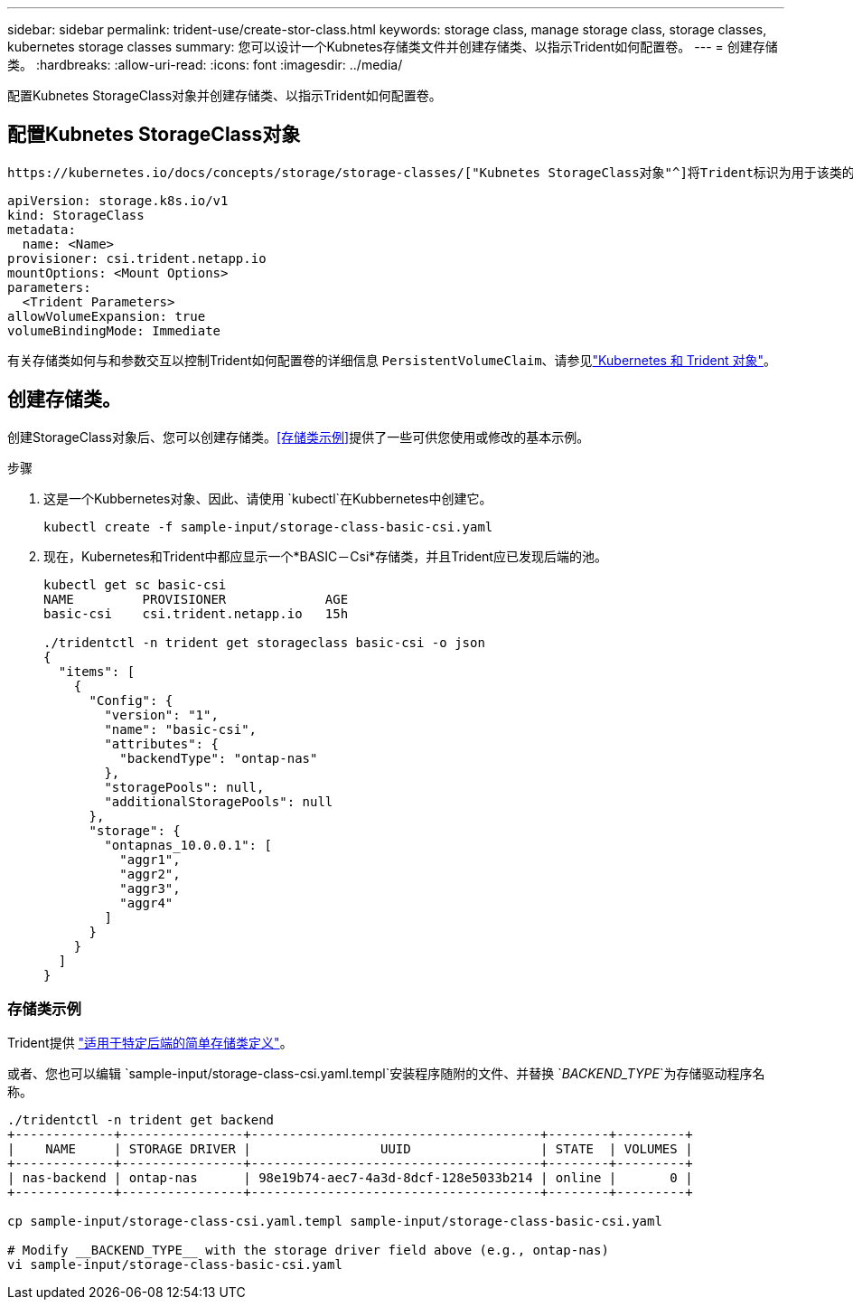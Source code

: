 ---
sidebar: sidebar 
permalink: trident-use/create-stor-class.html 
keywords: storage class, manage storage class, storage classes, kubernetes storage classes 
summary: 您可以设计一个Kubnetes存储类文件并创建存储类、以指示Trident如何配置卷。 
---
= 创建存储类。
:hardbreaks:
:allow-uri-read: 
:icons: font
:imagesdir: ../media/


[role="lead"]
配置Kubnetes StorageClass对象并创建存储类、以指示Trident如何配置卷。



== 配置Kubnetes StorageClass对象

 https://kubernetes.io/docs/concepts/storage/storage-classes/["Kubnetes StorageClass对象"^]将Trident标识为用于该类的配置程序、并指示Trident如何配置卷。例如：

[listing]
----
apiVersion: storage.k8s.io/v1
kind: StorageClass
metadata:
  name: <Name>
provisioner: csi.trident.netapp.io
mountOptions: <Mount Options>
parameters:
  <Trident Parameters>
allowVolumeExpansion: true
volumeBindingMode: Immediate
----
有关存储类如何与和参数交互以控制Trident如何配置卷的详细信息 `PersistentVolumeClaim`、请参见link:../trident-reference/objects.html["Kubernetes 和 Trident 对象"]。



== 创建存储类。

创建StorageClass对象后、您可以创建存储类。<<存储类示例>>提供了一些可供您使用或修改的基本示例。

.步骤
. 这是一个Kubbernetes对象、因此、请使用 `kubectl`在Kubbernetes中创建它。
+
[listing]
----
kubectl create -f sample-input/storage-class-basic-csi.yaml
----
. 现在，Kubernetes和Trident中都应显示一个*BASIC－Csi*存储类，并且Trident应已发现后端的池。
+
[listing]
----
kubectl get sc basic-csi
NAME         PROVISIONER             AGE
basic-csi    csi.trident.netapp.io   15h

./tridentctl -n trident get storageclass basic-csi -o json
{
  "items": [
    {
      "Config": {
        "version": "1",
        "name": "basic-csi",
        "attributes": {
          "backendType": "ontap-nas"
        },
        "storagePools": null,
        "additionalStoragePools": null
      },
      "storage": {
        "ontapnas_10.0.0.1": [
          "aggr1",
          "aggr2",
          "aggr3",
          "aggr4"
        ]
      }
    }
  ]
}
----




=== 存储类示例

Trident提供 https://github.com/NetApp/trident/tree/master/trident-installer/sample-input/storage-class-samples["适用于特定后端的简单存储类定义"^]。

或者、您也可以编辑 `sample-input/storage-class-csi.yaml.templ`安装程序随附的文件、并替换 `__BACKEND_TYPE__`为存储驱动程序名称。

[listing]
----
./tridentctl -n trident get backend
+-------------+----------------+--------------------------------------+--------+---------+
|    NAME     | STORAGE DRIVER |                 UUID                 | STATE  | VOLUMES |
+-------------+----------------+--------------------------------------+--------+---------+
| nas-backend | ontap-nas      | 98e19b74-aec7-4a3d-8dcf-128e5033b214 | online |       0 |
+-------------+----------------+--------------------------------------+--------+---------+

cp sample-input/storage-class-csi.yaml.templ sample-input/storage-class-basic-csi.yaml

# Modify __BACKEND_TYPE__ with the storage driver field above (e.g., ontap-nas)
vi sample-input/storage-class-basic-csi.yaml
----